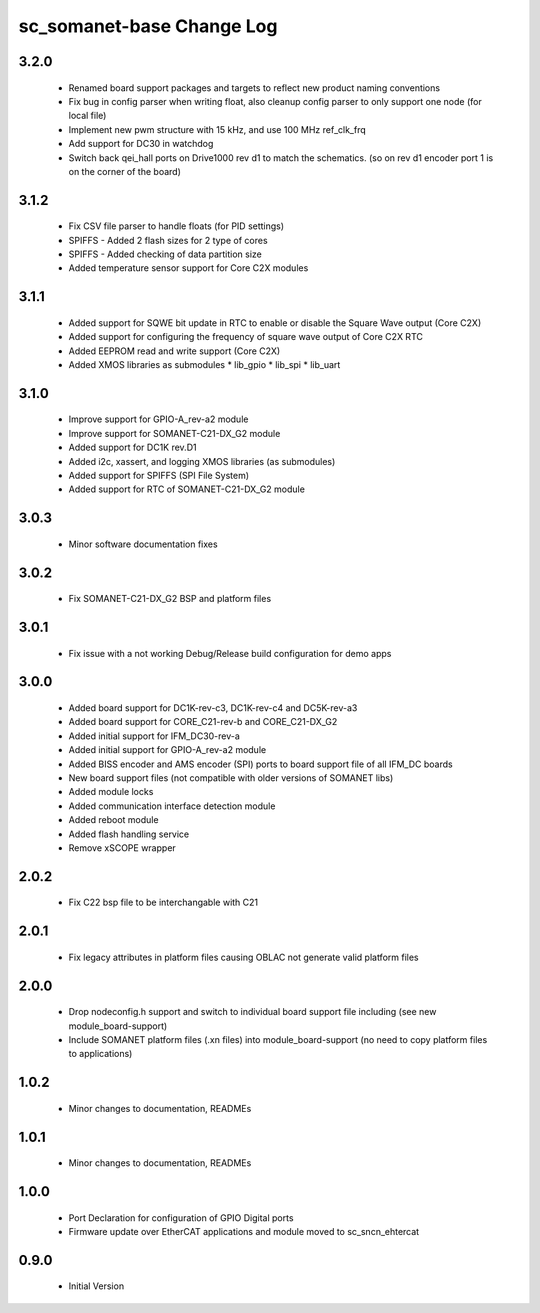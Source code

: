 sc_somanet-base Change Log
==========================

3.2.0
-----

  * Renamed board support packages and targets to reflect new product naming conventions
  * Fix bug in config parser when writing float, also cleanup config parser to only support one node (for local file)
  * Implement new pwm structure with 15 kHz, and use 100 MHz ref_clk_frq
  * Add support for DC30 in watchdog
  * Switch back qei_hall ports on Drive1000 rev d1 to match the schematics. (so on rev d1 encoder port 1 is on the corner of the board)

3.1.2
-----
  * Fix CSV file parser to handle floats (for PID settings)
  * SPIFFS - Added 2 flash sizes for 2 type of cores
  * SPIFFS - Added checking of data partition size
  * Added temperature sensor support for Core C2X modules

3.1.1
-----
  * Added support for SQWE bit update in RTC to enable or disable the Square Wave output (Core C2X)
  * Added support for configuring the frequency of square wave output of Core C2X RTC
  * Added EEPROM read and write support (Core C2X)
  * Added XMOS libraries as submodules
    * lib_gpio
    * lib_spi
    * lib_uart



3.1.0
-----
  * Improve support for GPIO-A_rev-a2 module
  * Improve support for SOMANET-C21-DX_G2 module
  * Added support for DC1K rev.D1
  * Added i2c, xassert, and logging XMOS libraries (as submodules)
  * Added support for SPIFFS (SPI File System)
  * Added support for RTC of SOMANET-C21-DX_G2 module


3.0.3
-----
  * Minor software documentation fixes

3.0.2
-----
  * Fix SOMANET-C21-DX_G2 BSP and platform files

3.0.1
-----
  * Fix issue with a not working Debug/Release build configuration for demo apps

3.0.0
-----

  * Added board support for DC1K-rev-c3, DC1K-rev-c4 and DC5K-rev-a3
  * Added board support for CORE_C21-rev-b and CORE_C21-DX_G2
  * Added initial support for IFM_DC30-rev-a
  * Added initial support for GPIO-A_rev-a2 module
  * Added BISS encoder and AMS encoder (SPI) ports to board support file of all IFM_DC boards
  * New board support files (not compatible with older versions of SOMANET libs)
  * Added module locks
  * Added communication interface detection module
  * Added reboot module
  * Added flash handling service
  * Remove xSCOPE wrapper

2.0.2
-----

  * Fix C22 bsp file to be interchangable with C21

2.0.1
-----

  * Fix legacy attributes in platform files causing OBLAC not generate valid platform files

2.0.0
-----

  * Drop nodeconfig.h support and switch to individual board support file including (see new module_board-support)
  * Include SOMANET platform files (.xn files) into module_board-support (no need to copy platform files to applications)

1.0.2
-----

  * Minor changes to documentation, READMEs


1.0.1
-----

  * Minor changes to documentation, READMEs

1.0.0
-----

  * Port Declaration for configuration of GPIO Digital ports
  * Firmware update over EtherCAT applications and module moved to sc_sncn_ehtercat 

0.9.0
-----

  * Initial Version

